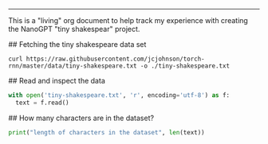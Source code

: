 #+AUTHOR: Your Name
#+email: howdy@changeset.io
#+INFOJS_OPT: 
#+BABEL: :session *js* *python* :cache yes :results output graphics :exports both :tangle yes 
-----

# Intro

This is a "living" org document to help track my experience with creating the NanoGPT "tiny shakespear"
project.

## Fetching the tiny shakespeare data set

#+begin_src shell
  curl https://raw.githubusercontent.com/jcjohnson/torch-rnn/master/data/tiny-shakespeare.txt -o ./tiny-shakespeare.txt
#+end_src

#+RESULTS:


## Read and inspect the data
#+begin_src python
  with open('tiny-shakespeare.txt', 'r', encoding='utf-8') as f:
    text = f.read()
#+end_src

#+RESULTS:
: None

## How many characters are in the dataset?
#+begin_src python
  print("length of characters in the dataset", len(text))
#+end_src

#+RESULTS:
